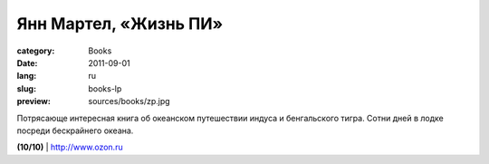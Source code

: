 Янн Мартел, «Жизнь ПИ»
######################

:category: Books
:date: 2011-09-01
:lang: ru
:slug: books-lp
:preview: sources/books/zp.jpg

.. image:: sources/books/zp.jpg
    :class: book_preview

Потрясающе интересная книга об океанском путешествии индуса и бенгальского
тигра. Сотни дней в лодке посреди бескрайнего океана.

**(10/10)** | `http://www.ozon.ru <http://www.ozon.ru/context/detail/id/5813209/?partner=klen>`_
